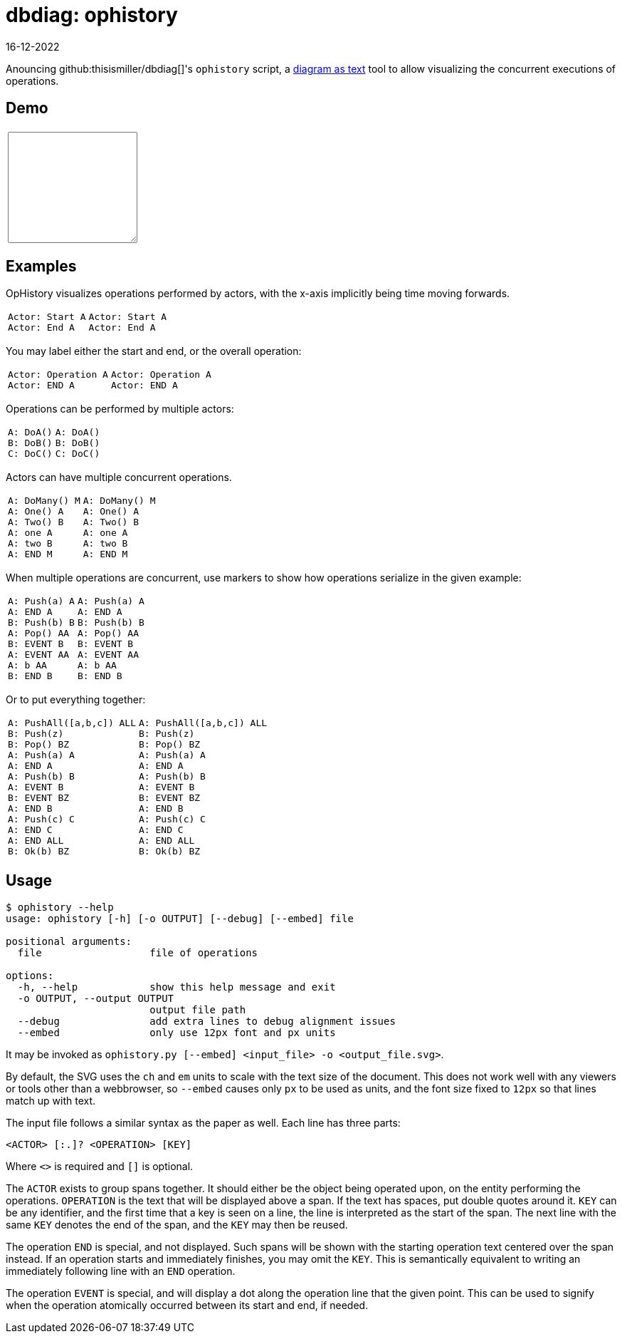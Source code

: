 = dbdiag: ophistory
:revdate: 16-12-2022
:page-features: python_wasm, alpine

Anouncing github:thisismiller/dbdiag[]'s `ophistory` script, a https://docs.asciidoctor.org/diagram-extension/latest/[diagram as text] tool to allow visualizing the concurrent executions of operations.

== Demo

++++
<script>
var getPyodide = (function PyodideFetcher() {
    var result;
    return async function() {
      if (result) {
        return result;
      }
      let pyodide = await loadPyodide();
      pyodide.runPython('__name__ = "pyodide"\n' + (await (await fetch("https://raw.githubusercontent.com/thisismiller/dbdiag/main/ophistory.py")).text()));
      result = pyodide;
      return pyodide;
    };
})();

async function ops_to_svg(ops) {
  try {
    let fn = (await getPyodide()).globals.get("input_to_output");
    let ret = fn(ops);
    fn.destroy();
  return ret;
  } catch (e) {
    return "<p>" + e.toString() + "</p>";
  }
};
</script>

<div x-data="{ ops: 'Actor: Start A\nActor: End A' }">
<table>
  <tr>
    <td>
      <textarea x-model.debounce="ops" rows=10 cols=20 x-bind:placeholder="ops">
      </textarea>
    </td>
    <td>
      <span x-html="await ops_to_svg(ops)">
      </span>
    </td>
  </tr>
</table>
</div>
++++

== Examples

OpHistory visualizes operations performed by actors, with the x-axis implicitly being time moving forwards.

[cols="1,3"]
|===
a|----
Actor: Start A
Actor: End A
----
a|[ophistory]
----
Actor: Start A
Actor: End A
----
|===

You may label either the start and end, or the overall operation:

[cols="1,3"]
|===
a|----
Actor: Operation A
Actor: END A
----
.^a|[ophistory]
----
Actor: Operation A
Actor: END A
----
|===

Operations can be performed by multiple actors:

[cols="1,3"]
|===
a|----
A: DoA()
B: DoB()
C: DoC()
----
a|[ophistory]
----
A: DoA()
B: DoB()
C: DoC()
----
|===

Actors can have multiple concurrent operations.

[cols="1,3"]
|===
a|----
A: DoMany() M
A: One() A
A: Two() B
A: one A
A: two B
A: END M
----
.^a|[ophistory]
----
A: DoMany() M
A: One() A
A: Two() B
A: one A
A: two B
A: END M
----
|===

When multiple operations are concurrent, use markers to show how operations serialize in the given example:

[cols="1,3"]
|===
a|----
A: Push(a) A
A: END A
B: Push(b) B
A: Pop() AA
B: EVENT B
A: EVENT AA
A: b AA
B: END B
----
.^a|[ophistory]
----
A: Push(a) A
A: END A
B: Push(b) B
A: Pop() AA
B: EVENT B
A: EVENT AA
A: b AA
B: END B
----
|===

Or to put everything together:

[cols="1,3"]
|===
a|----
A: PushAll([a,b,c]) ALL
B: Push(z)
B: Pop() BZ
A: Push(a) A
A: END A
A: Push(b) B
A: EVENT B
B: EVENT BZ
A: END B
A: Push(c) C
A: END C
A: END ALL
B: Ok(b) BZ
----
.^a|[ophistory]
----
A: PushAll([a,b,c]) ALL
B: Push(z)
B: Pop() BZ
A: Push(a) A
A: END A
A: Push(b) B
A: EVENT B
B: EVENT BZ
A: END B
A: Push(c) C
A: END C
A: END ALL
B: Ok(b) BZ
----
|===

== Usage

----
$ ophistory --help
usage: ophistory [-h] [-o OUTPUT] [--debug] [--embed] file

positional arguments:
  file                  file of operations

options:
  -h, --help            show this help message and exit
  -o OUTPUT, --output OUTPUT
                        output file path
  --debug               add extra lines to debug alignment issues
  --embed               only use 12px font and px units
----

It may be invoked as `ophistory.py [--embed] <input_file> -o <output_file.svg>`.

By default, the SVG uses the `ch` and `em` units to scale with the text size of the document.  This does not work well with any viewers or tools other than a webbrowser, so `--embed` causes only `px` to be used as units, and the font size fixed to `12px` so that lines match up with text.

The input file follows a similar syntax as the paper as well.  Each line has three parts:

`<ACTOR> [:.]? <OPERATION> [KEY]`

Where `<>` is required and `[]` is optional.

The `ACTOR` exists to group spans together.  It should either be the object being operated upon, on the entity performing the operations.  `OPERATION` is the text that will be displayed above a span.  If the text has spaces, put double quotes around it.  `KEY` can be any identifier, and the first time that a key is seen on a line, the line is interpreted as the start of the span.  The next line with the same `KEY` denotes the end of the span, and the `KEY` may then be reused.

The operation `END` is special, and not displayed.  Such spans will be shown with the starting operation text centered over the span instead.  If an operation starts and immediately finishes, you may omit the `KEY`.  This is semantically equivalent to writing an immediately following line with an `END` operation.

The operation `EVENT` is special, and will display a dot along the operation line that the given point.  This can be used to signify when the operation atomically occurred between its start and end, if needed.
